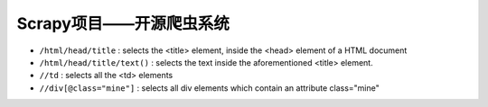 
Scrapy项目——开源爬虫系统
#########################################


* ``/html/head/title`` : selects the <title> element, inside the <head> element of a HTML document
* ``/html/head/title/text()`` : selects the text inside the aforementioned <title> element.
* ``//td`` : selects all the <td> elements
* ``//div[@class="mine"]`` : selects all div elements which contain an attribute class="mine"





